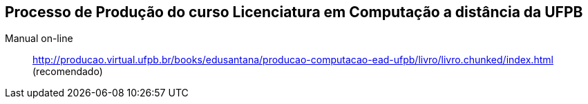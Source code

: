 == Processo de Produção do curso Licenciatura em Computação a distância da UFPB

Manual on-line :: 
  http://producao.virtual.ufpb.br/books/edusantana/producao-computacao-ead-ufpb/livro/livro.chunked/index.html (recomendado)


